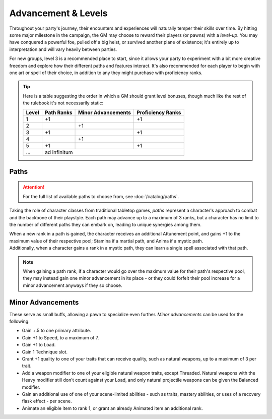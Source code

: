 ***********
Advancement & Levels
***********
Throughout your party's journey, their encounters and experiences will naturally temper their skills over time. By hitting some major milestone in the campaign, the GM may choose to reward their players (or pawns) with a *level-up*. You may have conquered a powerful foe, pulled off a big heist, or survived another plane of existence; it's entirely up to interpretation and will vary heavily between parties.

For new groups, level 3 is a recommended place to start, since it allows your party to experiment with a bit more creative freedom and explore how their different paths and features interact. It's also recommended for each player to begin with one art or spell of their choice, in addition to any they might purchase with proficiency ranks.

.. tip::
  Here is a table suggesting the order in which a GM should grant level bonuses, though much like the rest of the rulebook it's not necessarily static:
  
  +-------+------------+--------------------+-------------------+
  | Level | Path Ranks | Minor Advancements | Proficiency Ranks |
  +=======+============+====================+===================+
  | 1     | +1         |                    | +1                |
  +-------+------------+--------------------+-------------------+
  | 2     |            | +1                 |                   |
  +-------+------------+--------------------+-------------------+
  | 3     | +1         |                    | +1                |
  +-------+------------+--------------------+-------------------+
  | 4     |            | +1                 |                   |
  +-------+------------+--------------------+-------------------+
  | 5     | +1         |                    | +1                |
  +-------+------------+--------------------+-------------------+
  | ...   | ad infinitum                                        |
  +-------+------------+--------------------+-------------------+

Paths
=====
.. attention::
  For the full list of available paths to choose from, see :doc:`/catalog/paths`.

Taking the role of character classes from traditional tabletop games, *paths* represent a character's approach to combat and the backbone of their playstyle. Each path may advance up to a maximum of 3 ranks, but a character has no limit to the number of different paths they can embark on, leading to unique synergies among them.

| When a new rank in a path is gained, the character receives an additional Attunement point, and gains +1 to the maximum value of their respective pool; Stamina if a martial path, and Anima if a mystic path.
| Additionally, when a character gains a rank in a mystic path, they can learn a single spell associated with that path.

.. note::
  When gaining a path rank, if a character would go over the maximum value for their path's respective pool, they may instead gain one minor advancement in its place - or they could forfeit their pool increase for a minor advancement anyways if they so choose.

Minor Advancements
==================
These serve as small buffs, allowing a pawn to specialize even further. *Minor advancements* can be used for the following:

* Gain +.5 to one primary attribute.
* Gain +1 to Speed, to a maximum of 7.
* Gain +1 to Load.
* Gain 1 Technique slot.
* Grant +1 quality to one of your traits that can receive quality, such as natural weapons, up to a maximum of 3 per trait.
* Add a weapon modifier to one of your eligible natural weapon traits, except Threaded. Natural weapons with the Heavy modifier still don't count against your Load, and only natural projectile weapons can be given the Balanced modifier.
* Gain an additional use of one of your scene-limited abilities - such as traits, mastery abilities, or uses of a recovery flask effect - per scene.
* Animate an eligible item to rank 1, or grant an already Animated item an additional rank.
